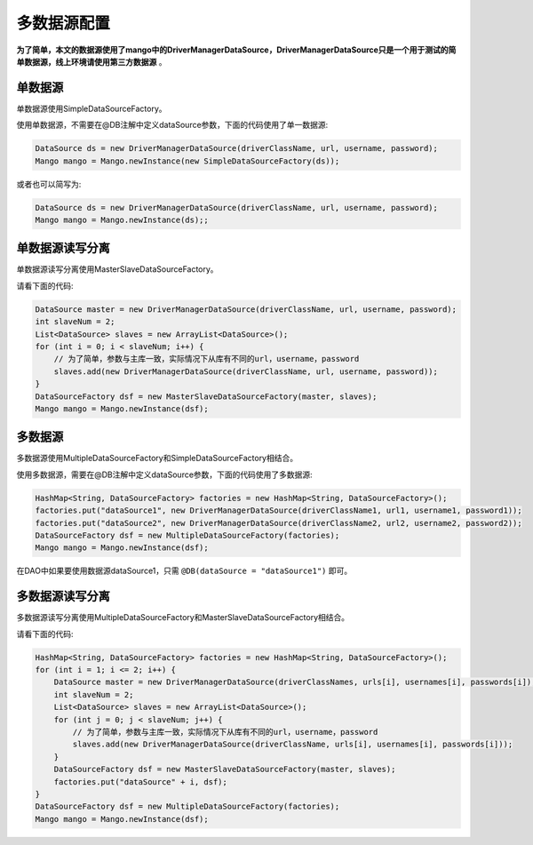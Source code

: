 多数据源配置
============

**为了简单，本文的数据源使用了mango中的DriverManagerDataSource，DriverManagerDataSource只是一个用于测试的简单数据源，线上环境请使用第三方数据源** 。


单数据源
________

单数据源使用SimpleDataSourceFactory。

使用单数据源，不需要在@DB注解中定义dataSource参数，下面的代码使用了单一数据源:

.. code-block:: java

    DataSource ds = new DriverManagerDataSource(driverClassName, url, username, password);
    Mango mango = Mango.newInstance(new SimpleDataSourceFactory(ds));

或者也可以简写为:

.. code-block:: java

    DataSource ds = new DriverManagerDataSource(driverClassName, url, username, password);
    Mango mango = Mango.newInstance(ds);;

单数据源读写分离
________________

单数据源读写分离使用MasterSlaveDataSourceFactory。

请看下面的代码:

.. code-block:: java

    DataSource master = new DriverManagerDataSource(driverClassName, url, username, password);
    int slaveNum = 2;
    List<DataSource> slaves = new ArrayList<DataSource>();
    for (int i = 0; i < slaveNum; i++) {
        // 为了简单，参数与主库一致，实际情况下从库有不同的url，username，password
        slaves.add(new DriverManagerDataSource(driverClassName, url, username, password));
    }
    DataSourceFactory dsf = new MasterSlaveDataSourceFactory(master, slaves);
    Mango mango = Mango.newInstance(dsf);

多数据源
________

多数据源使用MultipleDataSourceFactory和SimpleDataSourceFactory相结合。

使用多数据源，需要在@DB注解中定义dataSource参数，下面的代码使用了多数据源:

.. code-block:: java

    HashMap<String, DataSourceFactory> factories = new HashMap<String, DataSourceFactory>();
    factories.put("dataSource1", new DriverManagerDataSource(driverClassName1, url1, username1, password1));
    factories.put("dataSource2", new DriverManagerDataSource(driverClassName2, url2, username2, password2));
    DataSourceFactory dsf = new MultipleDataSourceFactory(factories);
    Mango mango = Mango.newInstance(dsf);

在DAO中如果要使用数据源dataSource1，只需 ``@DB(dataSource = "dataSource1")`` 即可。

多数据源读写分离
________________

多数据源读写分离使用MultipleDataSourceFactory和MasterSlaveDataSourceFactory相结合。

请看下面的代码:

.. code-block:: java

    HashMap<String, DataSourceFactory> factories = new HashMap<String, DataSourceFactory>();
    for (int i = 1; i <= 2; i++) {
        DataSource master = new DriverManagerDataSource(driverClassNames, urls[i], usernames[i], passwords[i]);
        int slaveNum = 2;
        List<DataSource> slaves = new ArrayList<DataSource>();
        for (int j = 0; j < slaveNum; j++) {
            // 为了简单，参数与主库一致，实际情况下从库有不同的url，username，password
            slaves.add(new DriverManagerDataSource(driverClassName, urls[i], usernames[i], passwords[i]));
        }
        DataSourceFactory dsf = new MasterSlaveDataSourceFactory(master, slaves);
        factories.put("dataSource" + i, dsf);
    }
    DataSourceFactory dsf = new MultipleDataSourceFactory(factories);
    Mango mango = Mango.newInstance(dsf);
